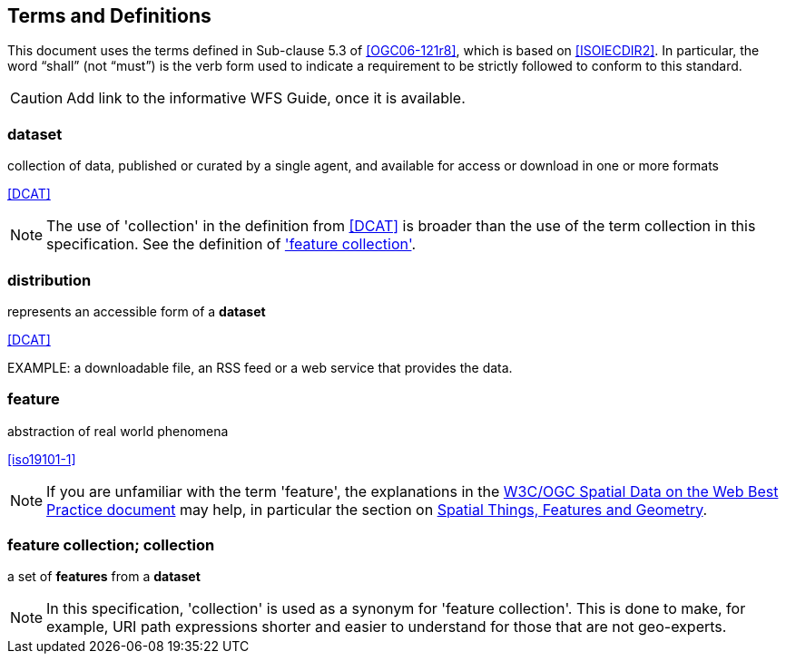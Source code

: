 == Terms and Definitions
This document uses the terms defined in Sub-clause 5.3 of <<OGC06-121r8>>, which is based on <<ISOIECDIR2>>. In particular, the word “shall” (not “must”) is the verb form used to indicate a requirement to be strictly followed to conform to this standard.

CAUTION: Add link to the informative WFS Guide, once it is available.

=== dataset
collection of data, published or curated by a single agent, and available for access or download in one or more formats 

[.source]
<<DCAT>>

NOTE: The use of 'collection' in the definition from <<DCAT>> is broader than
the use of the term collection in this specification. See the definition of
<<_feature_collection,'feature collection'>>.

=== distribution
represents an accessible form of a *dataset*

[.source]
<<DCAT>>

EXAMPLE: a downloadable file, an RSS feed or a web service that provides the data.

=== feature
abstraction of real world phenomena

[.source]
<<iso19101-1>>

NOTE: If you are unfamiliar with the term 'feature', the explanations in
the <<SDWBP,W3C/OGC Spatial Data on the Web Best Practice document>> may help,
in particular the section on
link:https://www.w3.org/TR/sdw-bp/#spatial-things-features-and-geometry[Spatial Things, Features and Geometry].

[[_feature_collection]]
=== feature collection; collection
a set of *features* from a *dataset*

NOTE: In this specification, 'collection' is used as a synonym for 'feature
collection'. This is done to make, for example, URI path expressions shorter
and easier to understand for those that are not geo-experts.
